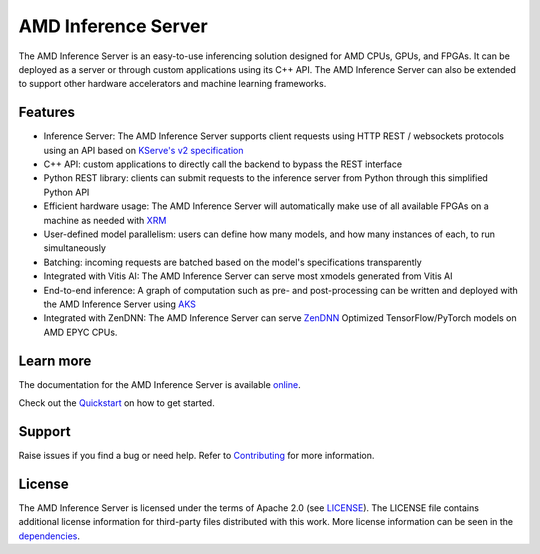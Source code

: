 ..
    Copyright 2021 Xilinx Inc.

    Licensed under the Apache License, Version 2.0 (the "License");
    you may not use this file except in compliance with the License.
    You may obtain a copy of the License at

        http://www.apache.org/licenses/LICENSE-2.0

    Unless required by applicable law or agreed to in writing, software
    distributed under the License is distributed on an "AS IS" BASIS,
    WITHOUT WARRANTIES OR CONDITIONS OF ANY KIND, either express or implied.
    See the License for the specific language governing permissions and
    limitations under the License.

AMD Inference Server
====================

The AMD Inference Server is an easy-to-use inferencing solution designed for AMD CPUs, GPUs, and FPGAs.
It can be deployed as a server or through custom applications using its C++ API.
The AMD Inference Server can also be extended to support other hardware accelerators and machine learning frameworks.

Features
--------

* Inference Server: The AMD Inference Server supports client requests using HTTP REST / websockets protocols using an API based on `KServe's v2 specification <https://github.com/kserve/kserve/blob/master/docs/predict-api/v2/required_api.md>`__
* C++ API: custom applications to directly call the backend to bypass the REST interface
* Python REST library: clients can submit requests to the inference server from Python through this simplified Python API
* Efficient hardware usage: The AMD Inference Server will automatically make use of all available FPGAs on a machine as needed with `XRM <https://github.com/Xilinx/XRM>`__
* User-defined model parallelism: users can define how many models, and how many instances of each, to run simultaneously
* Batching: incoming requests are batched based on the model's specifications transparently
* Integrated with Vitis AI: The AMD Inference Server can serve most xmodels generated from Vitis AI
* End-to-end inference: A graph of computation such as pre- and post-processing can be written and deployed with the AMD Inference Server using `AKS <https://github.com/Xilinx/Vitis-AI/tree/master/tools/AKS>`__
* Integrated with ZenDNN: The AMD Inference Server can serve `ZenDNN <https://developer.amd.com/zendnn/>`_ Optimized TensorFlow/PyTorch models on AMD EPYC CPUs.


Learn more
----------

The documentation for the AMD Inference Server is available `online <https://xilinx.github.io/inference-server/>`__.

Check out the `Quickstart <https://xilinx.github.io/inference-server/main/quickstart.html>`__ on how to get started.

Support
-------

Raise issues if you find a bug or need help.
Refer to `Contributing <https://xilinx.github.io/inference-server/main/contributing.html>`__ for more information.

License
-------

The AMD Inference Server is licensed under the terms of Apache 2.0 (see `LICENSE <https://github.com/Xilinx/inference-server/blob/main/LICENSE>`__).
The LICENSE file contains additional license information for third-party files distributed with this work.
More license information can be seen in the `dependencies <https://xilinx.github.io/inference-server/main/dependencies.html>`__.
